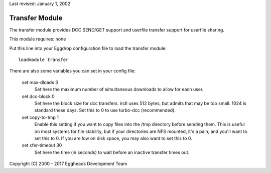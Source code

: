 Last revised: January 1, 2002

.. _transfer:

===============
Transfer Module
===============

The transfer module provides DCC SEND/GET support and userfile transfer
support for userfile sharing.

This module requires: none

Put this line into your Eggdrop configuration file to load the transfer
module::

  loadmodule transfer

There are also some variables you can set in your config file:

  set max-dloads 3
    Set here the maximum number of simultaneous downloads to allow for
    each user.

  set dcc-block 0
    Set here the block size for dcc transfers. ircII uses 512 bytes,
    but admits that may be too small. 1024 is standard these days.
    Set this to 0 to use turbo-dcc (recommended).

  set copy-to-tmp 1
    Enable this setting if you want to copy files into the /tmp directory
    before sending them. This is useful on most systems for file stability,
    but if your directories are NFS mounted, it's a pain, and you'll want
    to set this to 0. If you are low on disk space, you may also want to
    set this to 0.

  set xfer-timeout 30
    Set here the time (in seconds) to wait before an inactive transfer
    times out.

Copyright (C) 2000 - 2017 Eggheads Development Team
